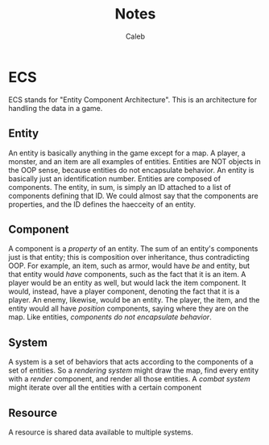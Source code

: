 #+title: Notes
#+author: Caleb

* ECS
ECS stands for "Entity Component Architecture". This is an architecture for handling the data in a game.
** Entity
An entity is basically anything in the game except for a map. A player, a monster, and an item are all examples of entities. Entities are NOT objects in the OOP sense, because entities do not encapsulate behavior. An entity is basically just an identification number. Entities are composed of components. The entity, in sum, is simply an ID attached to a list of components defining that ID. We could almost say that the components are properties, and the ID defines the haecceity of an entity.
** Component
A component is a /property/ of an entity. The sum of an entity's components just is that entity; this is composition over inheritance, thus contradicting OOP. For example, an item, such as armor, would have /be/ and entity, but that entity would /have/ components, such as the fact that it is an item. A player would be an entity as well, but would lack the item component. It would, instead, have a player component, denoting the fact that it is a player. An enemy, likewise, would be an entity. The player, the item, and the entity would all have /position/ components, saying where they are on the map. Like entities, /components do not encapsulate behavior/.
** System
A system is a set of behaviors that acts according to the components of a set of entities. So a /rendering system/ might draw the map, find every entity with a /render/ component, and render all those entities. A /combat system/ might iterate over all the entities with a certain component
** Resource
A resource is shared data available to multiple systems.
